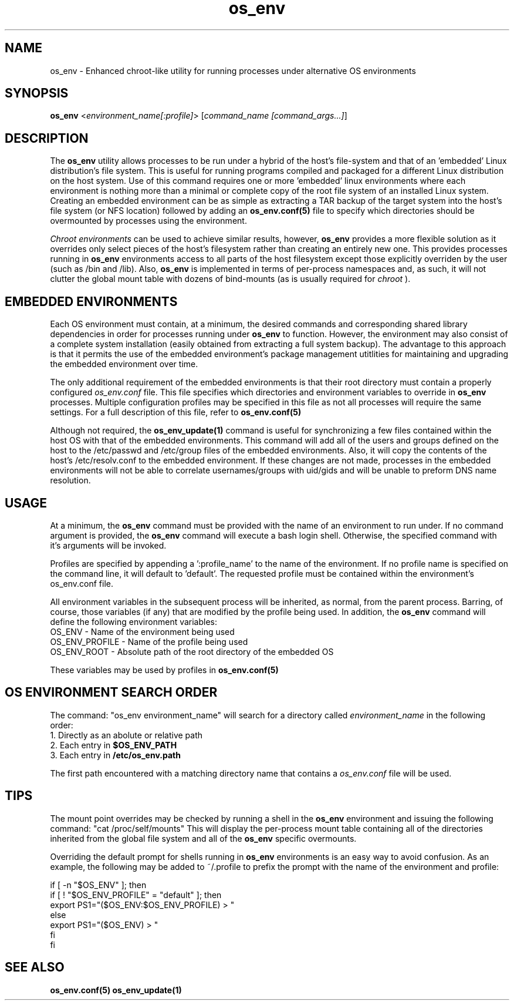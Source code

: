.\" Hey, Emacs! This is an -*- nroff -*- source file.
.\"
.\" Proccess this file with
.\" groff -man -Tascii os_env.1
.\"
.TH os_env 1 "May 2011" "User Manuals"
.SH NAME
os_env \- Enhanced chroot-like utility for running processes under
alternative OS environments
.SH SYNOPSIS
\fBos_env\fR <\fB\fIenvironment_name[:profile]\fR>
[\fB\fIcommand_name [command_args...]\fB\fR]
.SH DESCRIPTION
The
.B os_env
utility allows processes to be run under a hybrid of the host's
file-system and that of an 'embedded' Linux distribution's file
system. This is useful for running programs compiled and packaged for
a different Linux distribution on the host system. Use of this command
requires one or more 'embedded' linux environments where each
environment is nothing more than a minimal or complete copy of the
root file system of an installed Linux system. Creating an embedded
environment can be as simple as extracting a TAR backup of the target
system into the host's file system (or NFS location) followed by
adding an
.B os_env.conf(5)
file to specify which directories should be overmounted by processes
using the environment.

.PP
.I Chroot environments
can be used to achieve similar results, however, 
.B os_env
provides a more flexible solution as it overrides only select pieces
of the host's filesystem rather than creating an entirely new
one. This provides processes running in
.B os_env
environments access to all parts of the host filesystem except those
explicitly overriden by the user (such as /bin and /lib). Also,
.B os_env
is implemented in terms of per-process namespaces and, as such,
it will not clutter the global mount table with dozens of
bind-mounts (as is usually required for 
.I chroot
).

.SH EMBEDDED ENVIRONMENTS
Each OS environment must contain, at a minimum, the desired commands
and corresponding shared library dependencies 
in order for processes running under
.B os_env
to function. However, the environment may also consist of a complete
system installation (easily obtained from extracting a full system
backup). The advantage to this approach is that it permits the use of
the embedded environment's package management utitlities for
maintaining and upgrading the embedded environment over time.
.PP
The only additional requirement of the embedded environments is that
their root directory must contain a properly configured 
.I os_env.conf
file. This file specifies which directories and environment variables
to override in 
.B os_env 
processes. Multiple configuration profiles may be specified
in this file as not all processes will require the same settings. For
a full description of this file, refer to 
.B os_env.conf(5)
.PP
Although not required, the 
.B os_env_update(1)
command is useful for synchronizing a few files contained within
the host OS with that of the embedded environments. This command will
add all of the users and groups defined on the host to the /etc/passwd
and /etc/group files of the embedded environments. Also, it will copy
the contents of the host's /etc/resolv.conf to the embedded environment.
If these changes are not made, processes in the embedded environments will
not be able to correlate usernames/groups with uid/gids and will be unable
to preform DNS name resolution.

.SH USAGE

At a minimum, the 
.B os_env
command must be provided with the name of an environment to run
under. If no command argument is provided, the
.B os_env 
command will execute a bash login shell. Otherwise,
the specified command with it's arguments will be invoked.
.PP
Profiles are specified by appending a ':profile_name' to the name of
the environment. If no profile name is specified on the command line,
it will default to 'default'. The requested profile must be contained
within the environment's os_env.conf file.

All environment variables in the subsequent process will be inherited,
as normal, from the parent process. Barring, of course, those variables
(if any) that are modified by the profile being used. In addition, the
.B os_env
command will define the following environment variables:
   OS_ENV         - Name of the environment being used
   OS_ENV_PROFILE - Name of the profile being used
   OS_ENV_ROOT    - Absolute path of the root directory of the embedded OS

These variables may be used by profiles in 
.B os_env.conf(5)

.SH OS ENVIRONMENT SEARCH ORDER
The command: "os_env environment_name" will search for a directory called 
.I environment_name 
in the following order:
   1. Directly as an abolute or relative path
   2. Each entry in 
.B $OS_ENV_PATH
   3. Each entry in 
.B /etc/os_env.path

The first path encountered with a matching directory name that contains
a
.I os_env.conf
file will be used.

.SH TIPS
The mount point overrides may be checked by running a shell in the
.B os_env
environment and issuing the following command: "cat /proc/self/mounts"
This will display the per-process mount table containing all of the
directories inherited from the global file system and all of the
.B os_env
specific overmounts.

Overriding the default prompt for shells running in 
.B os_env
environments is an easy way to avoid confusion. As an example, the
following may be added to ~/.profile to prefix the prompt with the
name of the environment and profile:

.nf
if [ -n "$OS_ENV" ]; then
  if [ ! "$OS_ENV_PROFILE" = "default" ]; then
      export PS1="($OS_ENV:$OS_ENV_PROFILE) > "
  else
      export PS1="($OS_ENV) > "
  fi
fi
.fi

.SH "SEE ALSO"
.BR os_env.conf(5)
.BR os_env_update(1)
